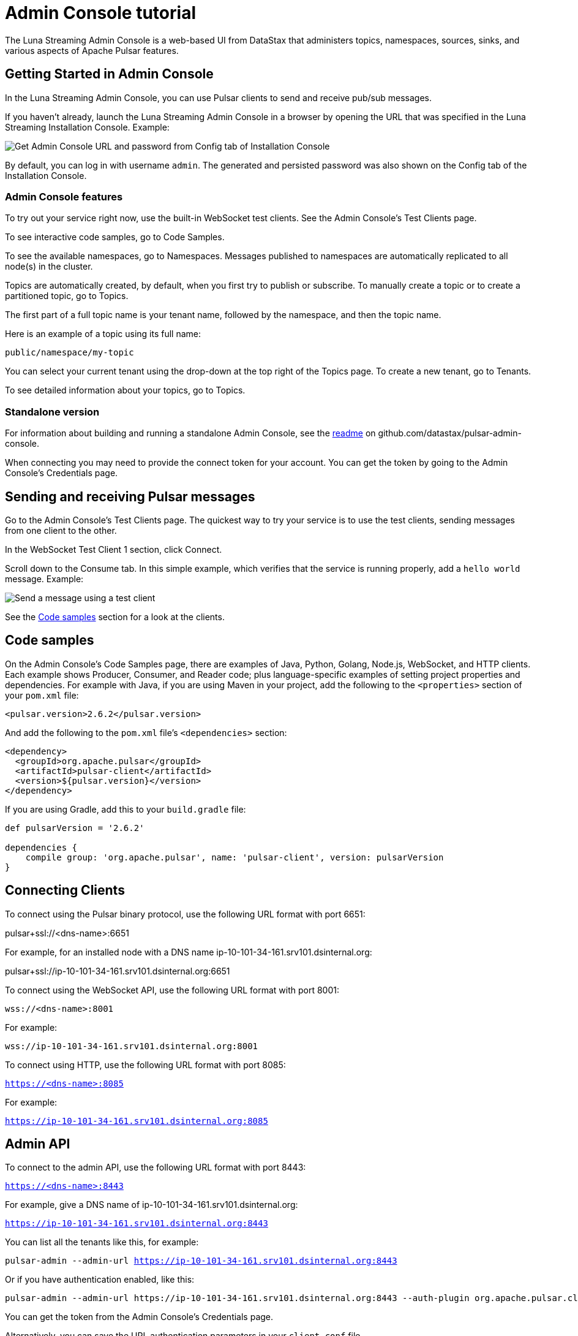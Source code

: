 = Admin Console tutorial

The Luna Streaming Admin Console is a web-based UI from DataStax that administers topics, namespaces, sources, sinks, and various aspects of Apache Pulsar features.

== Getting Started in Admin Console

In the Luna Streaming Admin Console, you can use Pulsar clients to send and receive pub/sub messages.

If you haven't already, launch the Luna Streaming Admin Console in a browser by opening the URL that was specified in the Luna Streaming Installation Console. Example:

image::install-to-admin-console.png[Get Admin Console URL and password from Config tab of Installation Console]

By default, you can log in with username `admin`.  The generated and persisted password was also shown on the Config tab of the Installation Console.

=== Admin Console features

To try out your service right now, use the built-in WebSocket test clients. See the Admin Console's Test Clients page. 

To see interactive code samples, go to Code Samples.

To see the available namespaces, go to Namespaces. Messages published to namespaces are automatically replicated to all node(s) in the cluster.

Topics are automatically created, by default, when you first try to publish or subscribe. To manually create a topic or to create a partitioned topic, go to Topics.

The first part of a full topic name is your tenant name, followed by the namespace, and then the topic name.

Here is an example of a topic using its full name:

`public/namespace/my-topic`

You can select your current tenant using the drop-down at the top right of the Topics page. To create a new tenant, go to Tenants.

To see detailed information about your topics, go to Topics.

=== Standalone version

For information about building and running a standalone Admin Console, see the https://github.com/datastax/pulsar-admin-console#dev[readme, window=_blank] on github.com/datastax/pulsar-admin-console.

When connecting you may need to provide the connect token for your account. You can get the token by going to the Admin Console's Credentials page.

== Sending and receiving Pulsar messages

Go to the Admin Console's Test Clients page. The quickest way to try your service is to use the test clients, sending messages from one client to the other. 

In the WebSocket Test Client 1 section, click Connect. 

Scroll down to the Consume tab. In this simple example, which verifies that the service is running properly, add a `hello world` message. Example:

image::test-message.png[Send a message using a test client]

See the <<codeSamples,Code samples>> section for a look at the clients.

[#codeSamples]
== Code samples

On the Admin Console's Code Samples page, there are examples of Java, Python, Golang, Node.js, WebSocket, and HTTP clients.  Each example shows Producer, Consumer, and Reader code; plus language-specific examples of setting project properties and dependencies. For example with Java, if you are using Maven in your project, add the following to the `<properties>` section of your `pom.xml` file:

`<pulsar.version>2.6.2</pulsar.version>`

And add the following to the `pom.xml` file's `<dependencies>` section:

----
<dependency>
  <groupId>org.apache.pulsar</groupId>
  <artifactId>pulsar-client</artifactId>
  <version>${pulsar.version}</version>
</dependency>
----

If you are using Gradle, add this to your `build.gradle` file:

----
def pulsarVersion = '2.6.2'

dependencies {
    compile group: 'org.apache.pulsar', name: 'pulsar-client', version: pulsarVersion
}
----

== Connecting Clients

To connect using the Pulsar binary protocol, use the following URL format with port 6651:

pulsar+ssl://<dns-name>:6651

For example, for an installed node with a DNS name ip-10-101-34-161.srv101.dsinternal.org:

pulsar+ssl://ip-10-101-34-161.srv101.dsinternal.org:6651


To connect using the WebSocket API, use the following URL format with port 8001:

`wss://<dns-name>:8001`

For example:

`wss://ip-10-101-34-161.srv101.dsinternal.org:8001`


To connect using HTTP, use the following URL format with port 8085:

`https://<dns-name>:8085`

For example:

`https://ip-10-101-34-161.srv101.dsinternal.org:8085`


== Admin API

To connect to the admin API, use the following URL format with port 8443:

`https://<dns-name>:8443`

For example, give a DNS name of ip-10-101-34-161.srv101.dsinternal.org:

`https://ip-10-101-34-161.srv101.dsinternal.org:8443`

You can list all the tenants like this, for example:

`pulsar-admin --admin-url https://ip-10-101-34-161.srv101.dsinternal.org:8443`

Or if you have authentication enabled, like this:

----
pulsar-admin --admin-url https://ip-10-101-34-161.srv101.dsinternal.org:8443 --auth-plugin org.apache.pulsar.client.impl.auth.AuthenticationToken ----auth-params file:///token.jwt
----

You can get the token from the Admin Console's Credentials page.

Alternatively, you can save the URL authentication parameters in your `client.conf` file.


== Creating and showing credentials

=== Connect token

When connecting clients, you'll need too provide your connect token to identify your account. In all the Pulsar APIs, you specify the token when creating the client object. The token is your password to your account, so keep it safe.

The code samples automatically add your client token as part of the source code for convenience. However, a more secure practice would be to read the token from an environment variable or a file.

In the Admin Console's Credentials page, click **Create New token** and follow the instructions.  If you previously created a token, use the Credentials page to get its value.

=== CA Certificate

The cluster may be using certificates signed by trusted certicate authorities, such as https://letsencrypt.org/[Let's Encrypt]. That means that you can use the default set of certificate authorities in your environment. The path to the default CA bundle varies by environment. For example:

* `/etc/ssl/certs/ca-bundle.crt` (RHEL/CentOS)
* `/etc/ssl/certs/ca-certificates.crt` (Debian/Ubuntu)

On OSX, run this command to export the default certificates to a file:

`security find-certificate -a -p /System/Library/Keychains/SystemCACertificates.keychain > ca-certificates.crt`

If the cluster is not using a public certificate authority, you can use the Admin Console's Credentials page to display it with **Click to Show CA Certificate**.

Most Pulsar APIs can be configured to skip certificate validation, but this is not recommended.
